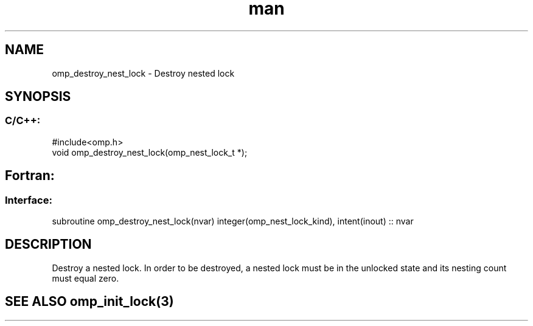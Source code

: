 .\" Manpage for omp_destroy_nest_lock.
.TH man 3 "14 Oct 2017" "1.0" "omp_destroy_nest_lock"

.SH NAME
omp_destroy_nest_lock \- Destroy nested lock
.SH SYNOPSIS
.SS C/C++:
.br
#include<omp.h>
.br
void omp_destroy_nest_lock(omp_nest_lock_t *);            

.SH Fortran:
.SS Interface:
.br
subroutine omp_destroy_nest_lock(nvar) integer(omp_nest_lock_kind), intent(inout) :: nvar            

.SH DESCRIPTION
Destroy a nested lock.  In order to be destroyed, a nested lock must be in the unlocked state and its nesting count must equal zero.      

.SH SEE ALSO omp_init_lock(3)
